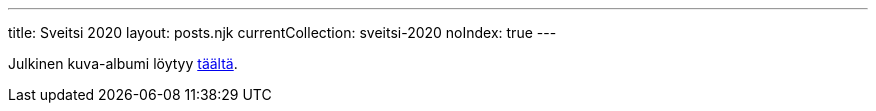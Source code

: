 ---
title: Sveitsi 2020
layout: posts.njk
currentCollection: sveitsi-2020
noIndex: true
---

Julkinen kuva-albumi löytyy https://www.icloud.com/sharedalbum/#B0IJtdOXm8TrxOt[täältä].
